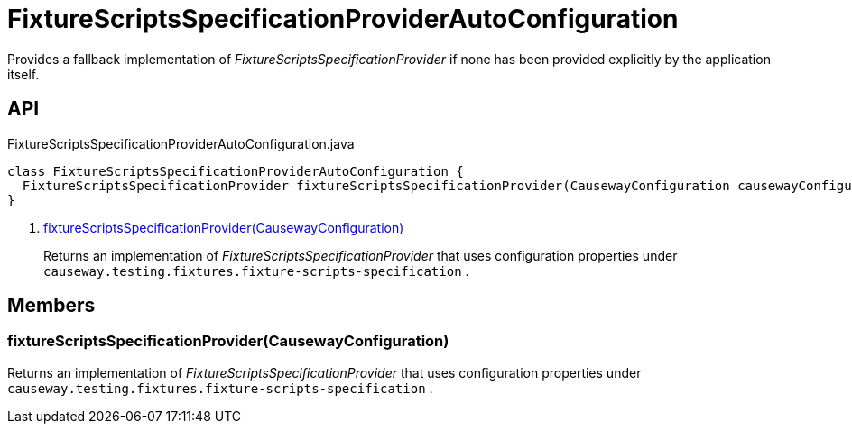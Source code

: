 = FixtureScriptsSpecificationProviderAutoConfiguration
:Notice: Licensed to the Apache Software Foundation (ASF) under one or more contributor license agreements. See the NOTICE file distributed with this work for additional information regarding copyright ownership. The ASF licenses this file to you under the Apache License, Version 2.0 (the "License"); you may not use this file except in compliance with the License. You may obtain a copy of the License at. http://www.apache.org/licenses/LICENSE-2.0 . Unless required by applicable law or agreed to in writing, software distributed under the License is distributed on an "AS IS" BASIS, WITHOUT WARRANTIES OR  CONDITIONS OF ANY KIND, either express or implied. See the License for the specific language governing permissions and limitations under the License.

Provides a fallback implementation of _FixtureScriptsSpecificationProvider_ if none has been provided explicitly by the application itself.

== API

[source,java]
.FixtureScriptsSpecificationProviderAutoConfiguration.java
----
class FixtureScriptsSpecificationProviderAutoConfiguration {
  FixtureScriptsSpecificationProvider fixtureScriptsSpecificationProvider(CausewayConfiguration causewayConfiguration)     // <.>
}
----

<.> xref:#fixtureScriptsSpecificationProvider_CausewayConfiguration[fixtureScriptsSpecificationProvider(CausewayConfiguration)]
+
--
Returns an implementation of _FixtureScriptsSpecificationProvider_ that uses configuration properties under `causeway.testing.fixtures.fixture-scripts-specification` .
--

== Members

[#fixtureScriptsSpecificationProvider_CausewayConfiguration]
=== fixtureScriptsSpecificationProvider(CausewayConfiguration)

Returns an implementation of _FixtureScriptsSpecificationProvider_ that uses configuration properties under `causeway.testing.fixtures.fixture-scripts-specification` .
